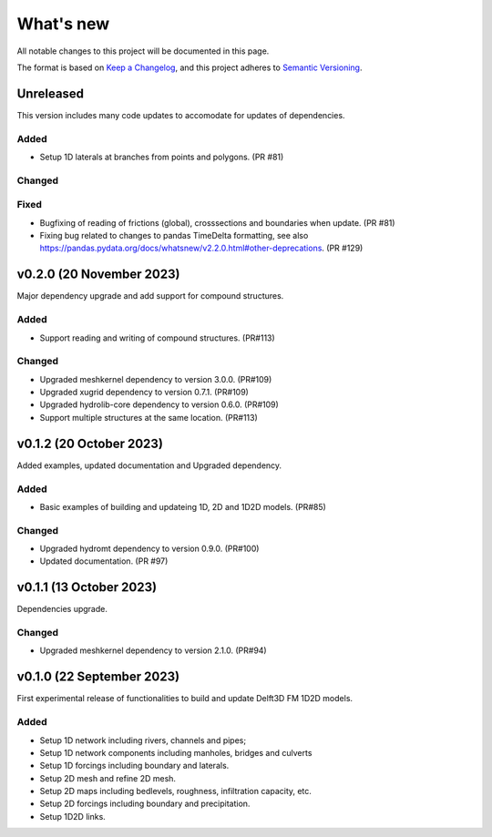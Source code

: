 ==========
What's new
==========
All notable changes to this project will be documented in this page.

The format is based on `Keep a Changelog`_, and this project adheres to
`Semantic Versioning`_.

Unreleased
==========
This version includes many code updates to accomodate for updates of dependencies.

Added
-----
- Setup 1D laterals at branches from points and polygons. (PR #81)

Changed
-------

Fixed
-----
- Bugfixing of reading of frictions (global), crosssections and boundaries when update. (PR #81)
- Fixing bug related to changes to pandas TimeDelta formatting, see also https://pandas.pydata.org/docs/whatsnew/v2.2.0.html#other-deprecations. (PR #129)

v0.2.0 (20 November 2023)
=========================
Major dependency upgrade and add support for compound structures.

Added
-----
- Support reading and writing of compound structures. (PR#113)

Changed
-------
- Upgraded meshkernel dependency to version 3.0.0. (PR#109)
- Upgraded xugrid dependency to version 0.7.1. (PR#109)
- Upgraded hydrolib-core dependency to version 0.6.0. (PR#109)
- Support multiple structures at the same location. (PR#113)

v0.1.2 (20 October 2023)
========================
Added examples, updated documentation and Upgraded dependency.

Added
-----
- Basic examples of building and updateing 1D, 2D and 1D2D models. (PR#85)

Changed
-------
- Upgraded hydromt dependency to version 0.9.0. (PR#100)
- Updated documentation. (PR #97)

v0.1.1 (13 October 2023)
========================
Dependencies upgrade.

Changed
-------
- Upgraded meshkernel dependency to version 2.1.0. (PR#94)

v0.1.0 (22 September 2023)
==========================
First experimental release of functionalities to build and update Delft3D FM 1D2D models.

Added
-----
- Setup 1D network including rivers, channels and pipes;
- Setup 1D network components including manholes, bridges and culverts
- Setup 1D forcings including boundary and laterals.
- Setup 2D mesh and refine 2D mesh.
- Setup 2D maps including bedlevels, roughness, infiltration capacity, etc.
- Setup 2D forcings including boundary and precipitation.
- Setup 1D2D links.

.. _Keep a Changelog: http://keepachangelog.com/en/1.0.0/
.. _Semantic Versioning: http://semver.org/spec/v2.0.0.html
